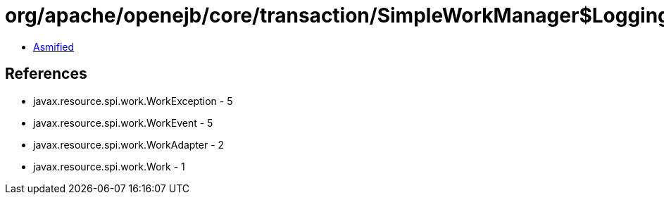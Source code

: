 = org/apache/openejb/core/transaction/SimpleWorkManager$LoggingWorkListener.class

 - link:SimpleWorkManager$LoggingWorkListener-asmified.java[Asmified]

== References

 - javax.resource.spi.work.WorkException - 5
 - javax.resource.spi.work.WorkEvent - 5
 - javax.resource.spi.work.WorkAdapter - 2
 - javax.resource.spi.work.Work - 1
